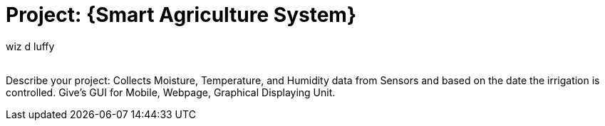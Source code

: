 :Author: wiz_d_luffy
:Email:
:Date: 25/07/2023
:Revision: version#
:License: Public Domain

= Project: {Smart Agriculture System}

Describe your project:
  Collects Moisture, Temperature, and Humidity data from Sensors and based on the date the irrigation is controlled.
  Give's GUI for Mobile, Webpage, Graphical Displaying Unit. 





